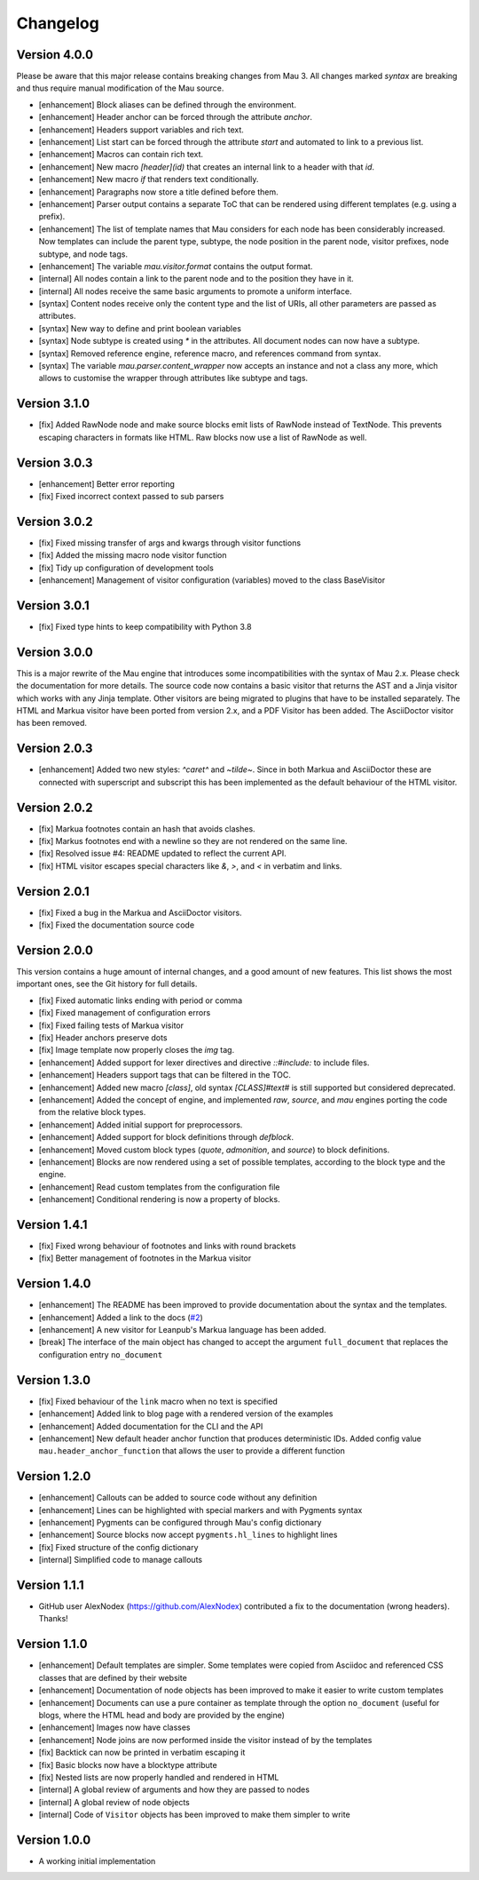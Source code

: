 =========
Changelog
=========

Version 4.0.0
=============

Please be aware that this major release contains breaking changes from Mau 3. All changes marked `syntax` are breaking and thus require manual modification of the Mau source.

- [enhancement] Block aliases can be defined through the environment.
- [enhancement] Header anchor can be forced through the attribute `anchor`.
- [enhancement] Headers support variables and rich text.
- [enhancement] List start can be forced through the attribute `start` and automated to link to a previous list.
- [enhancement] Macros can contain rich text.
- [enhancement] New macro `[header](id)` that creates an internal link to a header with that `id`.
- [enhancement] New macro `if` that renders text conditionally.
- [enhancement] Paragraphs now store a title defined before them.
- [enhancement] Parser output contains a separate ToC that can be rendered using different templates (e.g. using a prefix).
- [enhancement] The list of template names that Mau considers for each node has been considerably increased. Now templates can include the parent type, subtype, the node position in the parent node, visitor prefixes, node subtype, and node tags.
- [enhancement] The variable `mau.visitor.format` contains the output format.
- [internal] All nodes contain a link to the parent node and to the position they have in it.
- [internal] All nodes receive the same basic arguments to promote a uniform interface.
- [syntax] Content nodes receive only the content type and the list of URIs, all other parameters are passed as attributes.
- [syntax] New way to define and print boolean variables
- [syntax] Node subtype is created using `*` in the attributes. All document nodes can now have a subtype.
- [syntax] Removed reference engine, reference macro, and references command from syntax.
- [syntax] The variable `mau.parser.content_wrapper` now accepts an instance and not a class any more, which allows to customise the wrapper through attributes like subtype and tags.

Version 3.1.0
=============

- [fix] Added RawNode node and make source blocks emit lists of RawNode instead of TextNode. This prevents escaping characters in formats like HTML. Raw blocks now use a list of RawNode as well.

Version 3.0.3
=============

- [enhancement] Better error reporting
- [fix] Fixed incorrect context passed to sub parsers

Version 3.0.2
=============

- [fix] Fixed missing transfer of args and kwargs through visitor functions
- [fix] Added the missing macro node visitor function
- [fix] Tidy up configuration of development tools
- [enhancement] Management of visitor configuration (variables) moved to the class BaseVisitor

Version 3.0.1
=============

- [fix] Fixed type hints to keep compatibility with Python 3.8

Version 3.0.0
=============

This is a major rewrite of the Mau engine that introduces some incompatibilities with the syntax of Mau 2.x. Please check the documentation for more details.
The source code now contains a basic visitor that returns the AST and a Jinja visitor which works with any Jinja template. Other visitors are being migrated to plugins that have to be installed separately. The HTML and Markua visitor have been ported from version 2.x, and a PDF Visitor has been added. The AsciiDoctor visitor has been removed.

Version 2.0.3
=============

- [enhancement] Added two new styles: `^caret^` and `~tilde~`. Since in both Markua and AsciiDoctor these are connected with superscript and subscript this has been implemented as the default behaviour of the HTML visitor.

Version 2.0.2
=============

- [fix] Markua footnotes contain an hash that avoids clashes.
- [fix] Markus footnotes end with a newline so they are not rendered on the same line.
- [fix] Resolved issue #4: README updated to reflect the current API.
- [fix] HTML visitor escapes special characters like `&`, `>`, and `<` in verbatim and links.

Version 2.0.1
=============

- [fix] Fixed a bug in the Markua and AsciiDoctor visitors.
- [fix] Fixed the documentation source code

Version 2.0.0
=============

This version contains a huge amount of internal changes, and a good amount of new features. This list shows the most important ones, see the Git history for full details.

- [fix] Fixed automatic links ending with period or comma
- [fix] Fixed management of configuration errors
- [fix] Fixed failing tests of Markua visitor
- [fix] Header anchors preserve dots
- [fix] Image template now properly closes the `img` tag.
- [enhancement] Added support for lexer directives and directive `::#include:` to include files.
- [enhancement] Headers support tags that can be filtered in the TOC.
- [enhancement] Added new macro `[class]`, old syntax `[CLASS]#text#` is still supported but considered deprecated.
- [enhancement] Added the concept of engine, and implemented `raw`, `source`, and `mau` engines porting the code from the relative block types.
- [enhancement] Added initial support for preprocessors.
- [enhancement] Added support for block definitions through `defblock`.
- [enhancement] Moved custom block types (`quote`, `admonition`, and `source`) to block definitions.
- [enhancement] Blocks are now rendered using a set of possible templates, according to the block type and the engine.
- [enhancement] Read custom templates from the configuration file
- [enhancement] Conditional rendering is now a property of blocks.
  
Version 1.4.1
=============

- [fix] Fixed wrong behaviour of footnotes and links with round brackets
- [fix] Better management of footnotes in the Markua visitor

Version 1.4.0
=============

- [enhancement] The README has been improved to provide documentation about the syntax and the templates. 
- [enhancement] Added a link to the docs (`#2`_)
- [enhancement] A new visitor for Leanpub's Markua language has been added.
- [break] The interface of the main object has changed to accept the argument ``full_document`` that replaces the configuration entry ``no_document``

Version 1.3.0
=============

- [fix] Fixed behaviour of the ``link`` macro when no text is specified
- [enhancement] Added link to blog page with a rendered version of the examples
- [enhancement] Added documentation for the CLI and the API
- [enhancement] New default header anchor function that produces deterministic IDs. Added config value ``mau.header_anchor_function`` that allows the user to provide a different function

Version 1.2.0
=============

- [enhancement] Callouts can be added to source code without any definition
- [enhancement] Lines can be highlighted with special markers and with Pygments syntax
- [enhancement] Pygments can be configured through Mau's config dictionary
- [enhancement] Source blocks now accept ``pygments.hl_lines`` to highlight lines
- [fix] Fixed structure of the config dictionary
- [internal] Simplified code to manage callouts

Version 1.1.1
=============

- GitHub user AlexNodex (https://github.com/AlexNodex) contributed a fix to the documentation (wrong headers). Thanks!

Version 1.1.0
=============

- [enhancement] Default templates are simpler. Some templates were copied from Asciidoc and referenced CSS classes that are defined by their website
- [enhancement] Documentation of node objects has been improved to make it easier to write custom templates
- [enhancement] Documents can use a pure container as template through the option ``no_document`` (useful for blogs, where the HTML head and body are provided by the engine)
- [enhancement] Images now have classes
- [enhancement] Node joins are now performed inside the visitor instead of by the templates
- [fix] Backtick can now be printed in verbatim escaping it
- [fix] Basic blocks now have a blocktype attribute
- [fix] Nested lists are now properly handled and rendered in HTML
- [internal] A global review of arguments and how they are passed to nodes
- [internal] A global review of node objects
- [internal] Code of ``Visitor`` objects has been improved to make them simpler to write

Version 1.0.0
=============

- A working initial implementation

.. _#2: https://github.com/Project-Mau/mau/pull/2
